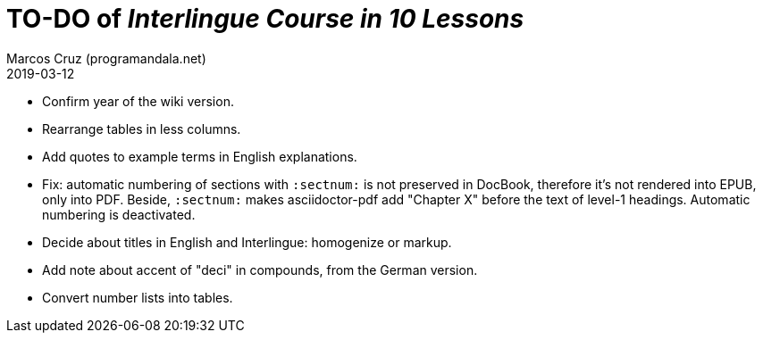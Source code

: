 = TO-DO of _Interlingue Course in 10 Lessons_
:author: Marcos Cruz (programandala.net)
:revdate: 2019-03-12

- Confirm year of the wiki version.
- Rearrange tables in less columns.
- Add quotes to example terms in English explanations.
- Fix: automatic numbering of sections with `:sectnum:` is not
  preserved in DocBook, therefore it's not rendered into EPUB, only
  into PDF. Beside, `:sectnum:` makes asciidoctor-pdf add "Chapter X"
  before the text of level-1 headings. Automatic numbering is
  deactivated.
- Decide about titles in English and Interlingue: homogenize or
  markup.
- Add note about accent of "deci" in compounds, from the German
  version.
- Convert number lists into tables.
